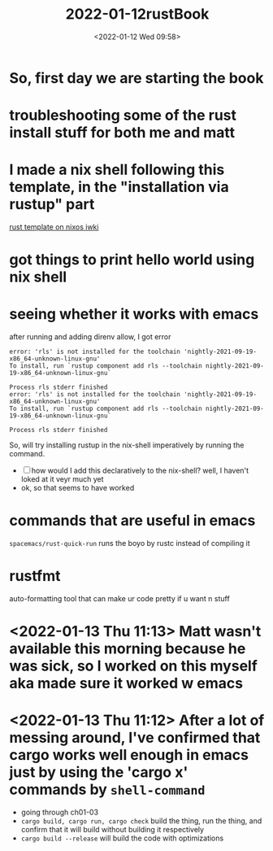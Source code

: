 #+title: 2022-01-12rustBook
#+date: <2022-01-12 Wed 09:58> 
#+roam_tags: rust unprocessed
* So, first day we are starting the book
  :LOGBOOK:
  CLOCK: [2022-01-12 Wed 10:00]
  :END:
* troubleshooting some of the rust install stuff for both me and matt
* I made a nix shell following this template, in the "installation via rustup" part
 [[https://nixos.wiki/wiki/Rust][rust template on nixos iwki]] 
* got things to print hello world using nix shell
* seeing whether it works with emacs
  after running and adding direnv allow, I got error
  #+begin_example
    error: 'rls' is not installed for the toolchain 'nightly-2021-09-19-x86_64-unknown-linux-gnu'
    To install, run `rustup component add rls --toolchain nightly-2021-09-19-x86_64-unknown-linux-gnu`

    Process rls stderr finished
    error: 'rls' is not installed for the toolchain 'nightly-2021-09-19-x86_64-unknown-linux-gnu'
    To install, run `rustup component add rls --toolchain nightly-2021-09-19-x86_64-unknown-linux-gnu`

    Process rls stderr finished
  #+end_example
  So, will try installing rustup in the nix-shell imperatively by running the command.
  - [ ] how would I add this declaratively to the nix-shell? well, I haven't loked at it veyr much yet
  - ok, so that seems to have worked
* commands that are useful in emacs
 =spacemacs/rust-quick-run= runs the boyo by rustc instead of compiling it
* rustfmt
  auto-formatting tool that can make ur code pretty if u want n stuff
* <2022-01-13 Thu 11:13> Matt wasn't available this morning because he was sick, so I worked on this myself aka made sure it worked w emacs
* <2022-01-13 Thu 11:12> After a lot of messing around, I've confirmed that cargo works well enough in emacs just by using the 'cargo x' commands by ~shell-command~
  - going through ch01-03
  - ~cargo build, cargo run, cargo check~ build the thing, run the thing, and confirm that it will build without building it respectively
  - ~cargo build --release~ will build the code with optimizations
